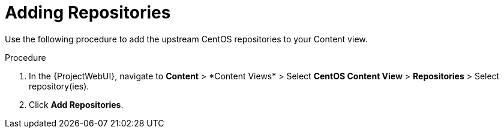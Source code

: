 [id="Adding_Repositories_{context}"]
= Adding Repositories

Use the following procedure to add the upstream CentOS repositories to your Content view.

.Procedure
. In the {ProjectWebUI}, navigate to *Content*{nbsp}>{nbsp}*Content Views* > Select *CentOS Content View* > *Repositories* > Select repository(ies).
. Click *Add Repositories*.
